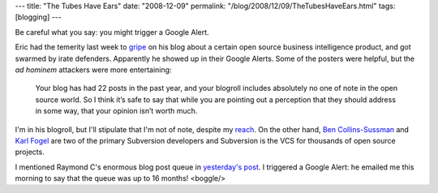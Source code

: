 ---
title: "The Tubes Have Ears"
date: "2008-12-09"
permalink: "/blog/2008/12/09/TheTubesHaveEars.html"
tags: [blogging]
---



.. image:: https://z.about.com/d/history1900s/1/0/m/R/wwiip182.jpg
    :alt: The Tubes Have Ears
    :class: right-float

Be careful what you say:
you might trigger a Google Alert.

Eric had the temerity last week to gripe_ on his blog
about a certain open source business intelligence product,
and got swarmed by irate defenders.
Apparently he showed up in their Google Alerts.
Some of the posters were helpful,
but the *ad hominem* attackers were more entertaining:

    Your blog has had 22 posts in the past year, and your blogroll includes 
    absolutely no one of note in the open source world. So I think it’s 
    safe to say that while you are pointing out a perception that they 
    should address in some way, that your opinion isn’t worth much.

I'm in his blogroll, but I'll stipulate that I'm not of note,
despite my reach_.
On the other hand, `Ben Collins-Sussman`_ and `Karl Fogel`_
are two of the primary Subversion developers
and Subversion is the VCS for thousands of open source projects.

I mentioned Raymond C's enormous blog post queue in `yesterday's post`_.
I triggered a Google Alert: he emailed me this morning to say that
the queue was up to 16 months! <boggle/>

.. _gripe:
    http://offby1-whining.blogspot.com/2008/12/pentaho.html
.. _reach:
    /blog/2008/11/29/Reach.html
.. _Ben Collins-Sussman:
    http://blog.red-bean.com/sussman/
.. _Karl Fogel:
    http://www.rants.org/
.. _yesterday's post:
    /blog/2008/12/08/NaBloPoMo.html

.. _permalink:
    /blog/2008/12/09/TheTubesHaveEars.html
